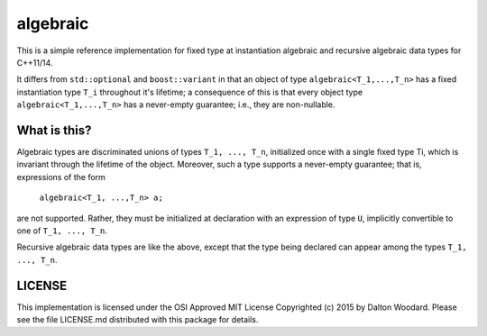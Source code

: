 =========
algebraic
=========

This is a simple reference implementation for fixed type at instantiation
algebraic and recursive algebraic data types for C++11/14.

It differs from ``std::optional`` and ``boost::variant`` in that
an object of type ``algebraic<T_1,...,T_n>`` has a fixed instantiation
type ``T_i`` throughout it's lifetime; a consequence of this is that
every object type ``algebraic<T_1,...,T_n>`` has a never-empty guarantee;
i.e., they are non-nullable.

-------------
What is this?
-------------

Algebraic types are discriminated unions of types ``T_1, ..., T_n``,
initialized once with a single fixed type Ti, which is invariant through
the lifetime of the object. Moreover, such a type supports a never-empty
guarantee; that is, expressions of the form

    ``algebraic<T_1, ...,T_n> a;``

are not supported. Rather, they must be initialized at declaration with an
expression of type ``U``, implicitly convertible to one of ``T_1, ..., T_n``.

Recursive algebraic data types are like the above, except that the type
being declared can appear among the types ``T_1, ..., T_n``.

-------
LICENSE
-------
This implementation is licensed under the OSI Approved MIT License Copyrighted
(c) 2015 by Dalton Woodard. Please see the file LICENSE.md distributed with
this package for details.
